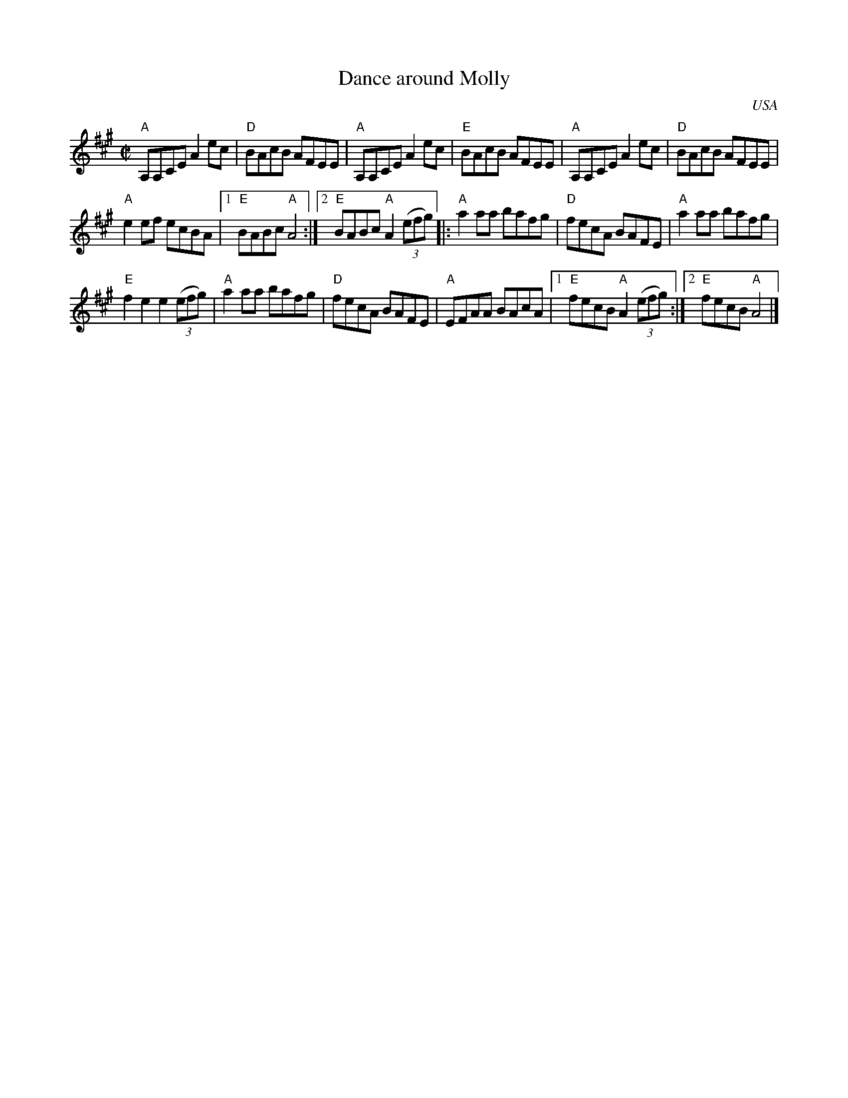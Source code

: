 X:63
T:Dance around Molly
R:Reel
O:USA
S:Xerox of uncertain origin
Z:Transcription, chords:Mike Long
M:C|
L:1/8
K:A
"A"A,A,CE A2ec|"D"BAcB AFEE|"A"A,A,CE A2 ec|"E"BAcB AFEE|\
"A"A,A,CE A2ec|"D"BAcB AFEE|
"A"e2ef ecBA|[1 "E"BABc "A"A4:|[2 "E"BABc "A"A2 (3(efg)\
|:"A"a2aa bafg|"D"fecA BAFE|"A"a2aa bafg|
"E"f2e2 e2 (3(efg)|\
"A"a2aa bafg|"D"fecA BAFE|"A"EFAA BAcA|[1 "E"fecB "A"A2 (3(efg):|[2 "E"fecB "A"A4|]
